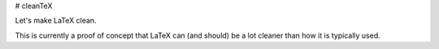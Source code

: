 # cleanTeX

.. image:: https://img.shields.io/badge/PDF-latest-orange.svg?style=flat
    :target: https://github.com/gusbeane/cleanTeX/blob/master-pdf/paper/beane_paper.pdf

Let's make LaTeX clean.

This is currently a proof of concept that LaTeX can (and should) be a lot cleaner than how it is typically used.

